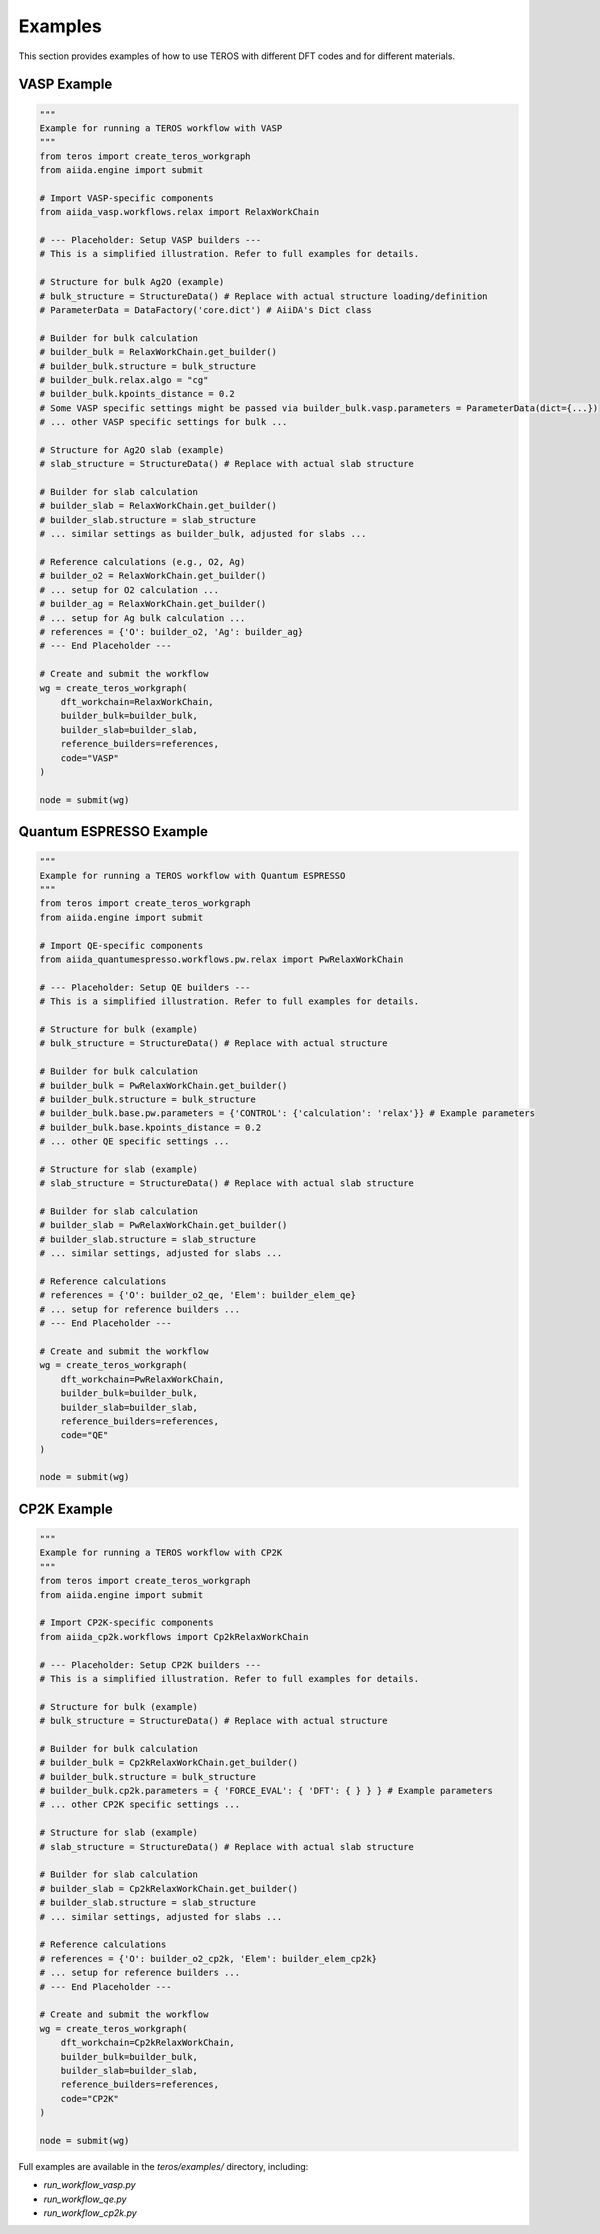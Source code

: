 .. _examples:

========
Examples
========

This section provides examples of how to use TEROS with different DFT codes and for different materials.

VASP Example
-----------

.. code-block:: python

    """
    Example for running a TEROS workflow with VASP
    """
    from teros import create_teros_workgraph
    from aiida.engine import submit
    
    # Import VASP-specific components
    from aiida_vasp.workflows.relax import RelaxWorkChain
    
    # --- Placeholder: Setup VASP builders ---
    # This is a simplified illustration. Refer to full examples for details.
    
    # Structure for bulk Ag2O (example)
    # bulk_structure = StructureData() # Replace with actual structure loading/definition
    # ParameterData = DataFactory('core.dict') # AiiDA's Dict class

    # Builder for bulk calculation
    # builder_bulk = RelaxWorkChain.get_builder()
    # builder_bulk.structure = bulk_structure
    # builder_bulk.relax.algo = "cg" 
    # builder_bulk.kpoints_distance = 0.2
    # Some VASP specific settings might be passed via builder_bulk.vasp.parameters = ParameterData(dict={...})
    # ... other VASP specific settings for bulk ...

    # Structure for Ag2O slab (example)
    # slab_structure = StructureData() # Replace with actual slab structure

    # Builder for slab calculation
    # builder_slab = RelaxWorkChain.get_builder()
    # builder_slab.structure = slab_structure
    # ... similar settings as builder_bulk, adjusted for slabs ...
    
    # Reference calculations (e.g., O2, Ag)
    # builder_o2 = RelaxWorkChain.get_builder()
    # ... setup for O2 calculation ...
    # builder_ag = RelaxWorkChain.get_builder()
    # ... setup for Ag bulk calculation ...
    # references = {'O': builder_o2, 'Ag': builder_ag}
    # --- End Placeholder ---
    
    # Create and submit the workflow
    wg = create_teros_workgraph(
        dft_workchain=RelaxWorkChain,
        builder_bulk=builder_bulk,
        builder_slab=builder_slab,
        reference_builders=references,
        code="VASP"
    )
    
    node = submit(wg)

Quantum ESPRESSO Example
----------------------

.. code-block:: python

    """
    Example for running a TEROS workflow with Quantum ESPRESSO
    """
    from teros import create_teros_workgraph
    from aiida.engine import submit
    
    # Import QE-specific components
    from aiida_quantumespresso.workflows.pw.relax import PwRelaxWorkChain
    
    # --- Placeholder: Setup QE builders ---
    # This is a simplified illustration. Refer to full examples for details.
    
    # Structure for bulk (example)
    # bulk_structure = StructureData() # Replace with actual structure

    # Builder for bulk calculation
    # builder_bulk = PwRelaxWorkChain.get_builder()
    # builder_bulk.structure = bulk_structure
    # builder_bulk.base.pw.parameters = {'CONTROL': {'calculation': 'relax'}} # Example parameters
    # builder_bulk.base.kpoints_distance = 0.2
    # ... other QE specific settings ...

    # Structure for slab (example)
    # slab_structure = StructureData() # Replace with actual slab structure

    # Builder for slab calculation
    # builder_slab = PwRelaxWorkChain.get_builder()
    # builder_slab.structure = slab_structure
    # ... similar settings, adjusted for slabs ...

    # Reference calculations
    # references = {'O': builder_o2_qe, 'Elem': builder_elem_qe} 
    # ... setup for reference builders ...
    # --- End Placeholder ---
    
    # Create and submit the workflow
    wg = create_teros_workgraph(
        dft_workchain=PwRelaxWorkChain,
        builder_bulk=builder_bulk,
        builder_slab=builder_slab,
        reference_builders=references,
        code="QE"
    )
    
    node = submit(wg)

CP2K Example
-----------

.. code-block:: python

    """
    Example for running a TEROS workflow with CP2K
    """
    from teros import create_teros_workgraph
    from aiida.engine import submit
    
    # Import CP2K-specific components
    from aiida_cp2k.workflows import Cp2kRelaxWorkChain
    
    # --- Placeholder: Setup CP2K builders ---
    # This is a simplified illustration. Refer to full examples for details.

    # Structure for bulk (example)
    # bulk_structure = StructureData() # Replace with actual structure
    
    # Builder for bulk calculation
    # builder_bulk = Cp2kRelaxWorkChain.get_builder()
    # builder_bulk.structure = bulk_structure
    # builder_bulk.cp2k.parameters = { 'FORCE_EVAL': { 'DFT': { } } } # Example parameters
    # ... other CP2K specific settings ...

    # Structure for slab (example)
    # slab_structure = StructureData() # Replace with actual slab structure

    # Builder for slab calculation
    # builder_slab = Cp2kRelaxWorkChain.get_builder()
    # builder_slab.structure = slab_structure
    # ... similar settings, adjusted for slabs ...

    # Reference calculations
    # references = {'O': builder_o2_cp2k, 'Elem': builder_elem_cp2k}
    # ... setup for reference builders ...
    # --- End Placeholder ---
    
    # Create and submit the workflow
    wg = create_teros_workgraph(
        dft_workchain=Cp2kRelaxWorkChain,
        builder_bulk=builder_bulk,
        builder_slab=builder_slab,
        reference_builders=references,
        code="CP2K"
    )
    
    node = submit(wg)

Full examples are available in the `teros/examples/` directory, including:

* `run_workflow_vasp.py`
* `run_workflow_qe.py`
* `run_workflow_cp2k.py`
